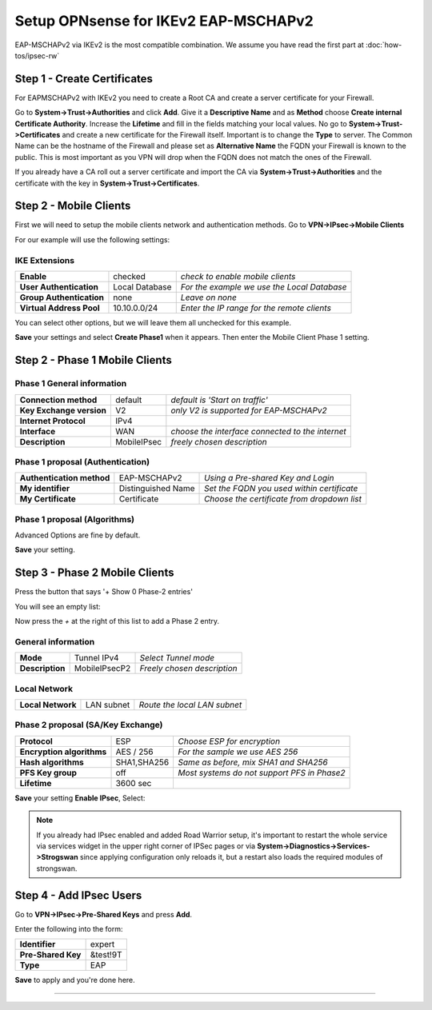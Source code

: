 =====================================
Setup OPNsense for IKEv2 EAP-MSCHAPv2
=====================================

EAP-MSCHAPv2 via IKEv2 is the most compatible combination.
We assume you have read the first part at :doc:`how-tos/ipsec-rw`

----------------------------
Step 1 - Create Certificates
----------------------------

For EAPMSCHAPv2 with IKEv2 you need to create a Root CA and create a server certificate
for your Firewall. 

Go to **System->Trust->Authorities** and click **Add**. Give it a **Descriptive Name** and as **Method**
choose **Create internal Certificate Authority**. Increase the **Lifetime** and fill in the fields 
matching your local values. No go to **System->Trust->Certificates** and create a new certificate for 
the Firewall itself. Important is to change the **Type** to server. The Common Name can be the hostname
of the Firewall and please set as **Alternative Name** the FQDN your Firewall is known to the public.
This is most important as you VPN will drop when the FQDN does not match the ones of the Firewall.

If you already have a CA roll out a server certificate and import 
the CA via **System->Trust->Authorities** and the certificate with the key in 
**System->Trust->Certificates**.

-----------------------
Step 2 - Mobile Clients
-----------------------
First we will need to setup the mobile clients network and authentication methods.
Go to **VPN->IPsec->Mobile Clients**

For our example will use the following settings:

IKE Extensions
--------------
========================= ================ ================================================
**Enable**                 checked          *check to enable mobile clients*
**User Authentication**    Local Database   *For the example we use the Local Database*
**Group Authentication**   none             *Leave on none*
**Virtual Address Pool**   10.10.0.0/24      *Enter the IP range for the remote clients*
========================= ================ ================================================

You can select other options, but we will leave them all unchecked for this
example.

**Save** your settings and select **Create Phase1** when it appears.
Then enter the Mobile Client Phase 1 setting.

-------------------------------
Step 2 - Phase 1 Mobile Clients
-------------------------------

Phase 1 General information
---------------------------
========================= ============= ================================================
**Connection method**      default       *default is 'Start on traffic'*
**Key Exchange version**   V2            *only V2 is supported for EAP-MSCHAPv2*
**Internet Protocol**      IPv4
**Interface**              WAN           *choose the interface connected to the internet*
**Description**            MobileIPsec   *freely chosen description*
========================= ============= ================================================

Phase 1 proposal (Authentication)
---------------------------------
=========================== ====================== ============================================
 **Authentication method**   EAP-MSCHAPv2           *Using a Pre-shared Key and Login*
 **My identifier**           Distinguished Name     *Set the FQDN you used within certificate*
 **My Certificate**          Certificate            *Choose the certificate from dropdown list*
=========================== ====================== ============================================


Phase 1 proposal (Algorithms)
-----------------------------
========================== ============= ===========================================================
 **Encryption algorithm**   AES           *For our sample we will Use AES/256 bits*
 **Hash algoritm**          SHA1,SHA256   *SHA1 and SHA256 for compatibility*
 **DH key group**           1024+2048 bit *1024 and 2048 bit for compatibility*
 **Lifetime**               28800 sec     *lifetime before renegotiation*
========================== ============= ===========================================================

Advanced Options are fine by default.

**Save** your setting.

-------------------------------
Step 3 - Phase 2 Mobile Clients
-------------------------------
Press the button that says '+ Show 0 Phase-2 entries'

.. image:: images/ipsec_s2s_vpn_p1a_show_p2.png
    :width: 100%

You will see an empty list:

.. image:: images/ipsec_s2s_vpn_p1a_p2_empty.png
    :width: 100%

Now press the *+* at the right of this list to add a Phase 2 entry.

General information
-------------------
======================= ================== =============================
 **Mode**                Tunnel IPv4        *Select Tunnel mode*
 **Description**         MobileIPsecP2      *Freely chosen description*
======================= ================== =============================

Local Network
-------------
======================= ================== ==============================
 **Local Network**       LAN subnet        *Route the local LAN subnet*
======================= ================== ==============================

Phase 2 proposal (SA/Key Exchange)
----------------------------------
=========================== ============ =============================================
**Protocol**                 ESP           *Choose ESP for encryption*
**Encryption algorithms**    AES / 256     *For the sample we use AES 256*
**Hash algorithms**          SHA1,SHA256   *Same as before, mix SHA1 and SHA256*
**PFS Key group**            off           *Most systems do not support PFS in Phase2*
**Lifetime**                 3600 sec
=========================== ============ =============================================

**Save** your setting **Enable IPsec**, Select:

.. image:: images/ipsec_s2s_vpn_p1a_enable.png
    :width: 100%

.. Note::

   If you already had IPsec enabled and added Road Warrior setup, it's important to 
   restart the whole service via services widget in the upper right corner of IPSec pages
   or via **System->Diagnostics->Services->Strogswan** since applying configuration only
   reloads it, but a restart also loads the required modules of strongswan.

------------------------
Step 4 - Add IPsec Users
------------------------

Go to **VPN->IPsec->Pre-Shared Keys** and press **Add**.

Enter the following into the form:

===================   ==========
 **Identifier**        expert
 **Pre-Shared Key**    &test!9T
 **Type**              EAP
===================   ==========


**Save** to apply and you're done here.

----------------------
